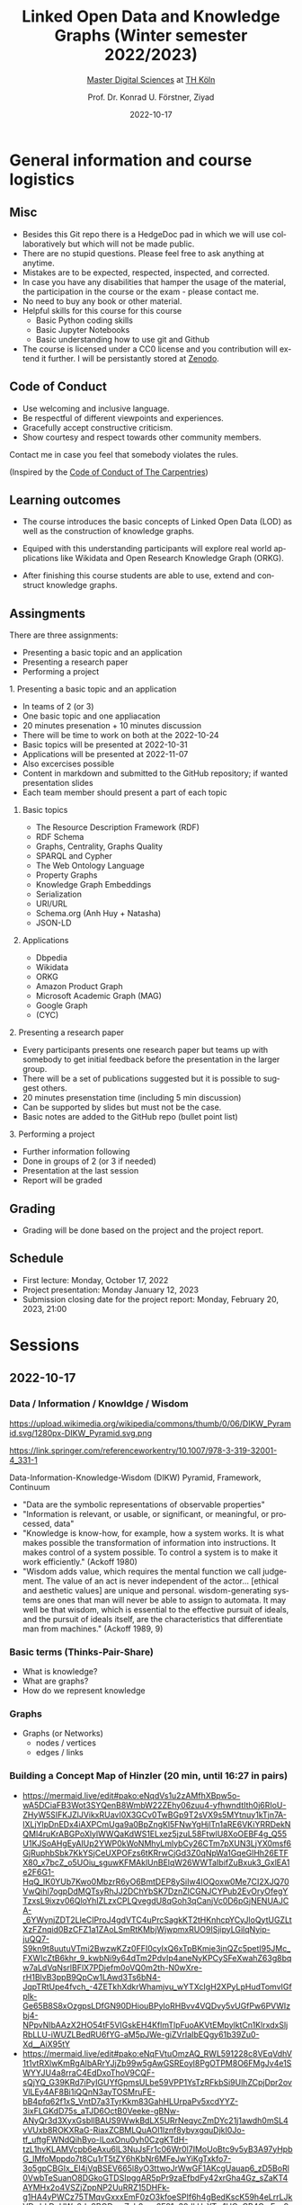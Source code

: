 #+TITLE: Linked Open Data and Knowledge Graphs (Winter semester 2022/2023)
#+SUBTITLE: [[https://digital-sciences.de][Master Digital Sciences]] at [[https://www.th-koeln.de/][TH Köln]]
#+AUTHOR: Prof. Dr. Konrad U. Förstner, Ziyad
#+DATE: 2022-10-17
#+LICENCE: CC0
#+LANGUAGE: en
#+KEYWORDS: Linked Open Data, Knowledge Grapsh, TH Köln
#+HTML_DOCTYPE: html5
#+EMAIL: foerstner@zbmed.de
#+OPTIONS: toc:t
#+OPTIONS: email:t
#+LATEX_HEADER: \usepackage[T1]{fontenc}
#+LATEX_HEADER: \usepackage[nomath]{lmodern}
#+HTML_HEAD: <link rel="stylesheet" type="text/css" href="./style.css"/>

* General information and course logistics

** Misc

- Besides this Git repo there is a HedgeDoc pad in which we will use
  collaboratively but which will not be made public.
- There are no stupid questions. Please feel free to ask anything at
  anytime.
- Mistakes are to be expected, respected, inspected, and corrected.
- In case you have any disabilities that hamper the usage of the
  material, the participation in the course or the exam - please
  contact me.
- No need to buy any book or other material.
- Helpful skills for this course for this course 
  - Basic Python coding skills
  - Basic Jupyter Notebooks
  - Basic understanding how to use git and Github
- The course is licensed under a CC0 license and you contribution will
  extend it further. I will be persistantly stored at [[https://zenodo.org/][Zenodo]].

** Code of Conduct

- Use welcoming and inclusive language.
- Be respectful of different viewpoints and experiences.
- Gracefully accept constructive criticism.
- Show courtesy and respect towards other community members.

Contact me in case you feel that somebody violates the rules.

(Inspired by the [[https://docs.carpentries.org/topic_folders/policies/code-of-conduct.html][Code of Conduct of The Carpentries]])

** Learning outcomes

- The course introduces the basic concepts of Linked Open Data (LOD)
  as well as the construction of knowledge graphs.

- Equiped with this understanding participants will explore real world
  applications like Wikidata and Open Research Knowledge Graph (ORKG).

- After finishing this course students are able to use, extend and
  construct knowledge graphs.

** Assingments

There are three assignments:
- Presenting a basic topic and an application
- Presenting a research paper
- Performing a project

**** 1. Presenting a basic topic and an application

- In teams of 2 (or 3)
- One basic topic and one appliacation
- 20 minutes presenation + 10 minutes discussion
- There will be time to work on both at the  2022-10-24
- Basic topics will be presented at 2022-10-31
- Applications will be presented at 2022-11-07
- Also excercises possible
- Content in markdown and submitted to the GitHub repository; if
  wanted presentation slides
- Each team member should present a part of each topic

***** Basic topics

- The Resource Description Framework (RDF)
- RDF Schema
- Graphs, Centrality, Graphs Quality
- SPARQL and Cypher
- The Web Ontology Language
- Property Graphs
- Knowledge Graph Embeddings
- Serialization
- URI/URL
- Schema.org (Anh Huy + Natasha)
- JSON-LD

***** Applications

- Dbpedia
- Wikidata
- ORKG
- Amazon Product Graph
- Microsoft Academic Graph (MAG)
- Google Graph
- (CYC)

**** 2. Presenting a research paper

- Every participants presents one research paper but teams up with
  somebody to get initial feedback before the presentation in the
  larger group.
- There will be a set of publications suggested but it is possible to
  suggest others.
- 20 minutes presenstation time (including 5 min discussion)
- Can be supported by slides but must not be the case.
- Basic notes are added to the GitHub repo (bullet point list)

**** 3. Performing a project 

- Further information following
- Done in groups of 2 (or 3 if needed)
- Presentation at the last session
- Report will be graded

** Grading

- Grading will be done based on the project and the project report.

** Schedule

- First lecture: Monday, October 17, 2022
- Project presentation: Monday January 12, 2023
- Submission closing date for the project report: Monday, February 20,
  2023, 21:00

* Sessions

** 2022-10-17

*** Data / Information / Knowldge / Wisdom

#+CAPTION: Ackoff Pyramid
#+NAME:   
#+ATTR_HTML: :width 800
 https://upload.wikimedia.org/wikipedia/commons/thumb/0/06/DIKW_Pyramid.svg/1280px-DIKW_Pyramid.svg.png

https://link.springer.com/referenceworkentry/10.1007/978-3-319-32001-4_331-1

Data-Information-Knowledge-Wisdom (DIKW) Pyramid, Framework, Continuum

- "Data are the symbolic representations of observable properties"
- "Information is relevant, or usable, or significant, or meaningful, or processed, data"
- "Knowledge is know-how, for example, how a system works. It is what
   makes possible the transformation of information into
   instructions. It makes control of a system possible. To control a
   system is to make it work efficiently." (Ackoff 1980)
- "Wisdom adds value, which requires the mental function we call
  judgement. The value of an act is never independent of the actor…
  [ethical and aesthetic values] are unique and personal.
  wisdom-generating systems are ones that man will never be able to
  assign to automata. It may well be that wisdom, which is essential
  to the effective pursuit of ideals, and the pursuit of ideals
  itself, are the characteristics that differentiate man from
  machines." (Ackoff 1989, 9)

*** Basic terms (Thinks-Pair-Share)

- What is knowledge?
- What are graphs?
- How do we represent knowledge

*** Graphs

- Graphs (or Networks)
  - nodes / vertices
  - edges / links  

*** Building a Concept Map of Hinzler (20 min, until 16:27 in pairs)

- https://mermaid.live/edit#pako:eNqdVs1u2zAMfhXBpw5o-wA5DCiaFB3Wot3SYQenB8WmbW22ZEhy06zuu4-yfhwndtIth0j6RIoU-ZHyW5SIFKJZlJVikxRUavI0X3GCv0TwBGp9T2sVX9s5MYtnuy1kTjn7A-lXLjYlpDnEDx4iAXPCmUga9a0BpZngKl5FNwYgHjlTn1aRE6VKiYRRDekNQMl4ruKrABGPoXlylWWQaKdWS1ELxez5jzuL58FtwlU8XoOEBF4g_Q55U1KJSoAHgEyAIUp2YWP0kWoNMhyLmlybCy26CTm7pXUN3LjYX0msf6GjRuphbSbk7KkYSjCeUXPOFzs6tKRrwCjGd3Z0qNpWa1GqeGlHh26ETFX80_x7bcZ_o5UOiu_sguwKFMAklUnBElqW26WWTaIbifZuBxuk3_GxlEA1e2F6G1-HqQ_IK0YUb7Kwo0MbzrR6yO6BmtDEP8ySiIw4IOQoxw0Me7CI2XJQ70VwQihl7ogpDdMQTsyRhJJ2DChYbSK7DznZlCGNJCYPub2EvOryOfegYTzxsL9ixzv06QloYhIZLzxCPLQvegdU8qGoh3qCanjVc0D6pGjNENUAJCA-_6YWynjZDT2LleCIProJ4gdVTC4uPrcSagkKT2tHKnhcpYCyJloQytUGZLtXzFZnqid0BzCFZ1a1ZAoLSmRtKMbjWjwpmxRUO9ISjipyLGilqNyip-juQQ7-S9kn9t8uutuVTmi2BwzwKZz0FFI0cyIxQ6xTpBKmje3jnQZc5petI95JMc_FXWIcZtB6khr_9_kwbNi9y64dTm2PdvIp4aneNyKPCySFeXwahZ63g8bqw7aLdVqNsrlBFlX7PDjefm0oVQ0m2th-N0wXre-rH1BlvB3ppB9QpCw1LAwd3Ts6bN4-JqpTRtUpe4fvch_-4ZETkhXdkrWhamjvu_wYTXcIgH2XPyLpHudTomvIGfplk-Ge65B8S8xOzgpsLDfGN90DHiouBPyIoRHBvv4VQDvy5vUGfPw6PVWIzbj4-NPpvNIbAAzX2HO54tF5VIGskEH4KflmTlpFuoAKVtEMpylktCn1KlrxdxSljRbLLU-iWUZLBedRU6fYG-aM5pJWe-giZVrIaIbEQgy61b39Zu0-Xd__AiX95tY
- https://mermaid.live/edit#pako:eNqFVtuOmzAQ_RWL591228c8VEqVdhV1t1vtRXlwKmRgAlbARrYJjZb99w5gAwGSREoyl8PgOTPM8O6FMgJv4e1SWYYJU4a8rraC4EdDxoThoV9CQF-sQjYQ_G39KRd7iPyIGUYfGpmsULbe59VPP1YsTzRFkbSi9UlhZCpjDpr2ovVlLEy4AF8Bi1iQQnN3ayTOSMruFE-bB4pfq62f1xS_VntD7a3TyrKkm83GahHLUrpaPv5xcdYYZ-3ixFLGKdD75s_aTJD6OctB0Veeke-gBNw-ANyQr3d3XyxGsbIlBAUS9WwkBdLX5URrNeqycZmDYc21j1awdh0mSL4vVUxb8ROKXRaG-RiaxZCBMLQuAOl1lznf8ybyxgquDjkI0Jo-tf_uftgFWNdQihByo-lLoxOnu0yh0CzgKTdH-tzL1hvKLAMVcpb6eAxu6lL3NuJsFr1c06Wr0l7IMoUoBtc9v5yB3A97yHpbG_lMfoMppdo7t8Cu1rT5tZY6hKbNr6MFeJwYiKgTxkfo7-3o5gpCBGIx_EI4jVqBSEV665l8yO3ttwoJrWwGF1AKcgUauap6_zD5BoRl0VwbTeSuanO8DGkoGTDSIpggAR5pPr9zaEfbdFy42xrGha4Gz_sZaKT4AYMHx2o4VSZjZppNP2UuRRZ15DHFk-g1HA4yPWCz75TMqvGxxxEmF0zO3kfoeSPIf6h4gBedKscK59h4eLrrLJkVDrdrkDcHWa6dq9BQDamZzb2nys6F81n30JkH_XTm1HCuCR4C_rEsx9mNdZsQNTxcfUXCNM5gllajAXcFPbc8hlwIgEhfQPWjtkbnSh44FsiaNdlJdZ1GxrMWOZiQ88d2tBjAjpYCiSEmgQr31Dw-Y3uoS1kz6JbF6eo4mRrYU0xPmvi0JTswM3iC5pkajf9ud3a5GVk__acbbZYJNwBIJrVJj5VbjvPZhRJrEhFs4G7Rnm9AC8YGbDd19y7QdCfU7WmfSdzp3YKfOHH_o7f1u3_vxsOOzhiP8K3ovbZtPSxLBltvgWIEO1akZuttxQdCWWHky1GE3mLHUg03XpFjirDiDA-bjaw_Im6k8hZGFWiDRntsX7-at7CP_9w3Ykc

** 2022-10-24
:PROPERTIES:
:CREATED:  [2022-10-24]
:ID:       3befa396-f8a9-4d41-a413-3e653612e0c9
:END:

- Selecte research papers for the presentation
- Continue to work on topic presentation

* Literature

** Books

- "Knowledge Graphs - Methodology, Tools and Selected Use Cases";
  Dieter Fensel, Umutcan Şimşek, Kevin Angele, Elwin Huaman, Elias
  Kärle, Oleksandra Panasiuk, Ioan Toma, Jürgen Umbrich, Alexander
  Wahler, 2020, 1st ed. 2020, Springer International Publishing, ISBN:
  978-3-030-37438-9,
  https://link.springer.com/book/10.1007/978-3-030-37439-6

- "Metadata - Shaping Knowledge from Antiquity to the Semantic Web",
  Richard Gartner, 1st ed. 2016, Springer International Publishing,
  ISBN: 978-3-319-40891-0, https://link.springer.com/book/10.1007/978-3-319-40893-4

** Research articles

*** Reference Research Articles:

- A review of the semantic web field, https://dl.acm.org/doi/10.1145/3397512
- Knowledge graphs, https://dl.acm.org/doi/10.1145/3418294
- An Introduction to the Resource Description Framework,
  https://asistdl.onlinelibrary.wiley.com/doi/full/10.1002/bult.105
- Resource description framework: metadata and its applications,
  https://dl.acm.org/doi/abs/10.1145/507533.507536
- The Resource Description Framework (RDF) and its Vocabulary
  Description Language RDFS,
  https://link.springer.com/chapter/10.1007/978-3-540-24750-0_3
- Web Ontology Language: OWL,
  https://link.springer.com/chapter/10.1007/978-3-540-24750-0_4
- Web Ontology Language (OWL) https://corescholar.libraries.wright.edu/cgi/viewcontent.cgi?article=1183&context=cse
- Cooking the Semantic Web with the OWL API, https://link.springer.com/content/pdf/10.1007/978-3-540-39718-2_42.pdf ()
- Knowledge Graphs: New Directions for Knowledge Representation on the Semantic Web,
  https://drops.dagstuhl.de/opus/volltexte/2019/10328/

*** Selection of publications for presentation*

- Application of Resource Description Framework to Personalise
  Learning: Systematic Review and Methodology,
  https://infedu.vu.lt/journal/INFEDU/article/70/info
- Semantic Web and Knowledge Graphs for Industry 4.0,
  https://www.mdpi.com/2076-3417/11/11/5110/htm
- A Representation Learning Framework for Property Graphs,
  https://dl.acm.org/doi/abs/10.1145/3292500.3330948
- Cypher: An Evolving Query Language for Property Graphs,
  https://dl.acm.org/doi/epdf/10.1145/3183713.3190657
- RDF and Property Graphs Interoperability:Status and Issues,
  http://ceur-ws.org/Vol-2369/paper01.pdf
- Analyzing extended property graphs with Apache Flink,
  https://dl.acm.org/doi/abs/10.1145/2980523.2980527
- Modeling and Discovering Vulnerabilities with Code Property Graphs,
  https://ieeexplore.ieee.org/abstract/document/6956589
- A Practical Framework for Evaluating the Quality of Knowledge Graph,
  https://link.springer.com/chapter/10.1007/978-981-15-1956-7_10
- Knowledge Graph Completeness: A Systematic Literature Review,
  https://ieeexplore.ieee.org/abstract/document/9344615
- Learning a Health Knowledge Graph from Electronic Medical Records,
  https://www.nature.com/articles/s41598-017-05778-z
- Knowledge graph refinement: A survey of approaches and evaluation
  methods, https://content.iospress.com/articles/semantic-web/sw218
- Sparsity and Noise: Where Knowledge Graph Embeddings Fall Short,
  https://aclanthology.org/D17-1184/
- A comprehensive overview of knowledge graph completion,
  https://www.sciencedirect.com/science/article/abs/pii/S095070512200805X
- LinkClimate: An interoperable knowledge graph platform for climate
  data,
  https://www.sciencedirect.com/science/article/pii/S0098300422001649
- Biological applications of knowledge graph embedding models,
  https://doi.org/10.1093/bib/bbaa012
- Constructing knowledge graphs and their biomedical applications,
  https://doi.org/10.1016/j.csbj.2020.05.017
- BioTAGME: A Comprehensive Platform for Biological Knowledge Network
  Analysis,
  https://www.frontiersin.org/articles/10.3389/fgene.2022.855739/full
- Application of Medical Knowledge Graphs in Cardiology and
  Cardiovascular Medicine: A Brief Literature Review,
  https://doi.org/10.1007/s12325-022-02254-7
- BioKEEN: a library for learning and evaluating biological knowledge
  graph embeddings,
  https://academic.oup.com/bioinformatics/article/35/18/3538/5320556
- Task-driven knowledge graph filtering improves prioritizing drugs
  for repurposing,
  https://bmcbioinformatics.biomedcentral.com/articles/10.1186/s12859-022-04608-y#Sec11

* About the lectureres

- [[https://konrad.foerstner.org/][Konrad Förstner's website]]
  
* Contact
  - Email: foerstner@zbmed.de
